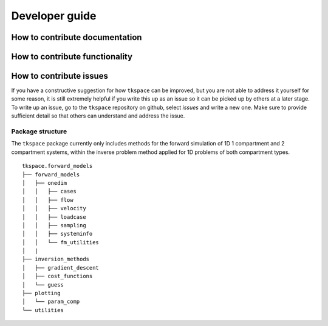 .. _developer-guide:

###############
Developer guide
###############

*******************************
How to contribute documentation
*******************************


*******************************
How to contribute functionality
*******************************

************************
How to contribute issues
************************

If you have a constructive suggestion for how ``tkspace`` can be improved, but you are not able to address it yourself for some reason, it is still extremely helpful if you write this up as an issue so it can be picked up by others at a later stage. To write up an issue, go to the ``tkspace`` repository on github, select `issues` and write a new one. Make sure to provide sufficient detail so that others can understand and address the issue.
 
Package structure
^^^^^^^^^^^^^^^^^

The ``tkspace`` package currently only includes methods for the forward simulation of 1D 1 compartment and 2 compartment systems, within the inverse problem method applied for 1D problems of both compartment types.

::

    tkspace.forward_models
    ├── forward_models
    │   ├── onedim
    │   │   ├── cases
    │   │   ├── flow
    │   │   ├── velocity
    │   │   ├── loadcase
    │   │   ├── sampling
    │   │   ├── systeminfo
    │   │   └── fm_utilities
    │   |
    ├── inversion_methods
    │   ├── gradient_descent
    │   ├── cost_functions
    │   └── guess
    ├── plotting 
    │   └── param_comp           
    └── utilities  


